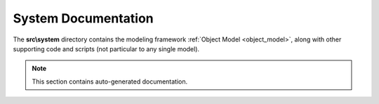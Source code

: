 .. _system_documentation:

System Documentation
====================

The **src\\system** directory contains the modeling framework :ref:`Object Model <object_model>`,
along with other supporting code and scripts (not particular to any single model).

.. note:: This section contains auto-generated documentation.

.. autosummary::
    :toctree: _autosummary
    :template: module.rst
    :recursive:

    src.system
